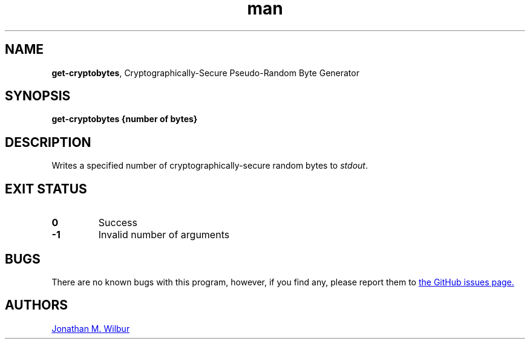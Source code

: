 .\" Manpage for get-cryptobytes.
.\" Contact jonathan@wilbur.space to correct errors or typos.
.\"
.\" This man page is released under the following MIT license:
.\"
.\" Copyright (c) 2018 Jonathan M. Wilbur <jonathan@wilbur.space>
.\"
.\" Permission is hereby granted, free of charge, to any person obtaining a copy
.\" of this software and associated documentation files (the "Software"), to deal
.\" in the Software without restriction, including without limitation the rights
.\" to use, copy, modify, merge, publish, distribute, sublicense, and/or sell
.\" copies of the Software, and to permit persons to whom the Software is
.\" furnished to do so, subject to the following conditions:
.\"
.\" The above copyright notice and this permission notice shall be included in all
.\" copies or substantial portions of the Software.
.\"
.\" THE SOFTWARE IS PROVIDED "AS IS", WITHOUT WARRANTY OF ANY KIND, EXPRESS OR
.\" IMPLIED, INCLUDING BUT NOT LIMITED TO THE WARRANTIES OF MERCHANTABILITY,
.\" FITNESS FOR A PARTICULAR PURPOSE AND NONINFRINGEMENT. IN NO EVENT SHALL THE
.\" AUTHORS OR COPYRIGHT HOLDERS BE LIABLE FOR ANY CLAIM, DAMAGES OR OTHER
.\" LIABILITY, WHETHER IN AN ACTION OF CONTRACT, TORT OR OTHERWISE, ARISING FROM,
.\" OUT OF OR IN CONNECTION WITH THE SOFTWARE OR THE USE OR OTHER DEALINGS IN THE
.\" SOFTWARE.
.\"
.TH man 1 "03 Mar 2018" "1.0" "get-cryptobytes man page"
.SH NAME
.BR get-cryptobytes ", Cryptographically-Secure Pseudo-Random Byte Generator"
.SH SYNOPSIS
.B get-cryptobytes {number of bytes}
.SH DESCRIPTION
Writes a specified number of cryptographically-secure random bytes to
.IR stdout .
.SH EXIT STATUS
.TP
.B 0
Success
.TP
.B -1
Invalid number of arguments
.SH BUGS
There are no known bugs with this program, however, if you find any, please
report them to
.UR https://\:github.com/\:JonathanWilbur/\:csprng-d/\:issues
the GitHub issues page.
.UE
.SH AUTHORS
.MT jonathan@\:wilbur.space
Jonathan M. Wilbur
.ME